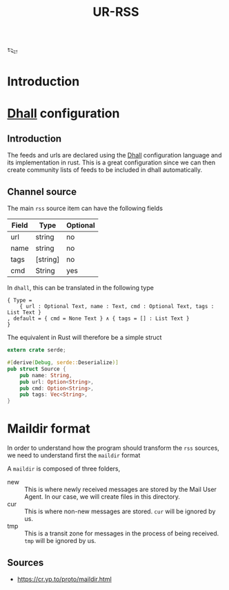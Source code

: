 #+title: UR-RSS

𒌫

* Introduction
* [[https://dhall-lang.org][Dhall]] configuration
** Introduction
   The feeds and urls are declared using the [[https://dhall-lang.org][Dhall]] configuration language
   and its implementation in rust.
   This is a great configuration since we can then create
   community lists of feeds to be included in dhall automatically.
** Channel source

The main =rss= source item can have the following fields

| Field | Type     | Optional |
|-------+----------+----------|
| url   | string   | no       |
| name  | string   | no       |
| tags  | [string] | no       |
| cmd   | String   | yes      |

In =dhall=, this can be translated in the following type

#+begin_src dhall :tangle urrss.dhall :comments both
{ Type =
    { url : Optional Text, name : Text, cmd : Optional Text, tags : List Text }
, default = { cmd = None Text } ∧ { tags = [] : List Text }
}
#+end_src

The equivalent in Rust will therefore be a simple struct

#+begin_src rust :tangle src/source.rs :comments both
extern crate serde;

#[derive(Debug, serde::Deserialize)]
pub struct Source {
    pub name: String,
    pub url: Option<String>,
    pub cmd: Option<String>,
    pub tags: Vec<String>,
}
#+end_src

* Maildir format
  In order to understand how the program should transform
  the =rss= sources, we need to understand first the =maildir=
  format

  A =maildir= is composed of three folders,
  - new ::
    This is where newly received messages are stored by the
    Mail User Agent. In our case, we will create files
    in this directory.
  - cur :: 
    This is where non-new messages are stored.
    =cur= will be ignored by us.
  - tmp ::
    This is a transit zone for messages in the process of being
    received. =tmp= will be ignored by us.

** Sources
   - https://cr.yp.to/proto/maildir.html
